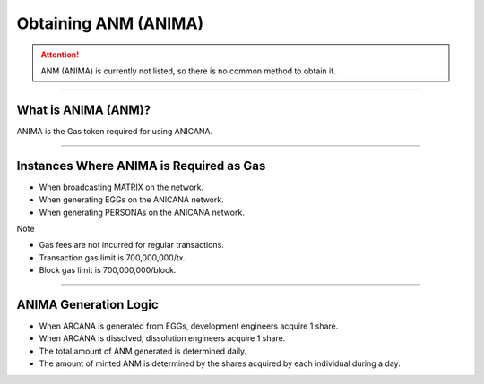 ###########################
Obtaining ANM (ANIMA)
###########################

.. attention::

   ANM (ANIMA) is currently not listed, so there is no common method to obtain it.

--------------------------------

What is ANIMA (ANM)?
==========================
ANIMA is the Gas token required for using ANICANA.

----------------------------------------------------------------

Instances Where ANIMA is Required as Gas
=============================================

* When broadcasting MATRIX on the network.
* When generating EGGs on the ANICANA network.
* When generating PERSONAs on the ANICANA network.

Note

* Gas fees are not incurred for regular transactions.
* Transaction gas limit is 700,000,000/tx.
* Block gas limit is 700,000,000/block.

----------------------------------------------------------------

ANIMA Generation Logic
==========================

* When ARCANA is generated from EGGs, development engineers acquire 1 share.
* When ARCANA is dissolved, dissolution engineers acquire 1 share.
* The total amount of ANM generated is determined daily.
* The amount of minted ANM is determined by the shares acquired by each individual during a day.

.. image:: ../img/ANMBlockReward.png

